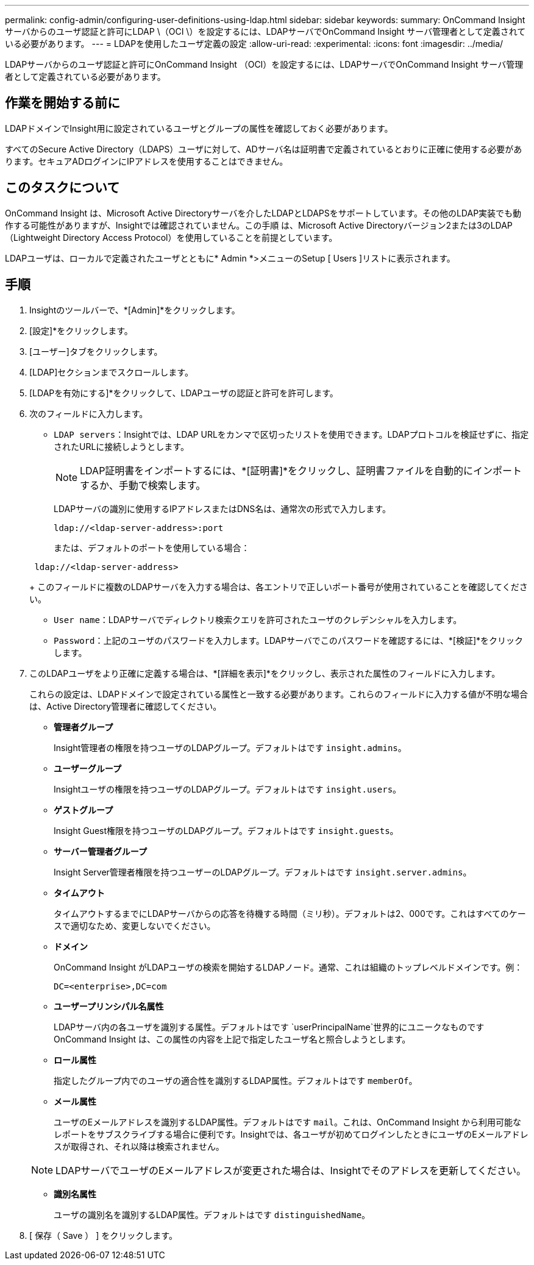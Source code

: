 ---
permalink: config-admin/configuring-user-definitions-using-ldap.html 
sidebar: sidebar 
keywords:  
summary: OnCommand Insight サーバからのユーザ認証と許可にLDAP \（OCI \）を設定するには、LDAPサーバでOnCommand Insight サーバ管理者として定義されている必要があります。 
---
= LDAPを使用したユーザ定義の設定
:allow-uri-read: 
:experimental: 
:icons: font
:imagesdir: ../media/


[role="lead"]
LDAPサーバからのユーザ認証と許可にOnCommand Insight （OCI）を設定するには、LDAPサーバでOnCommand Insight サーバ管理者として定義されている必要があります。



== 作業を開始する前に

LDAPドメインでInsight用に設定されているユーザとグループの属性を確認しておく必要があります。

すべてのSecure Active Directory（LDAPS）ユーザに対して、ADサーバ名は証明書で定義されているとおりに正確に使用する必要があります。セキュアADログインにIPアドレスを使用することはできません。



== このタスクについて

OnCommand Insight は、Microsoft Active Directoryサーバを介したLDAPとLDAPSをサポートしています。その他のLDAP実装でも動作する可能性がありますが、Insightでは確認されていません。この手順 は、Microsoft Active Directoryバージョン2または3のLDAP（Lightweight Directory Access Protocol）を使用していることを前提としています。

LDAPユーザは、ローカルで定義されたユーザとともに* Admin *>メニューのSetup [ Users ]リストに表示されます。



== 手順

. Insightのツールバーで、*[Admin]*をクリックします。
. [設定]*をクリックします。
. [ユーザー]タブをクリックします。
. [LDAP]セクションまでスクロールします。


. [LDAPを有効にする]*をクリックして、LDAPユーザの認証と許可を許可します。
. 次のフィールドに入力します。
+
** `LDAP servers`：Insightでは、LDAP URLをカンマで区切ったリストを使用できます。LDAPプロトコルを検証せずに、指定されたURLに接続しようとします。
+
[NOTE]
====
LDAP証明書をインポートするには、*[証明書]*をクリックし、証明書ファイルを自動的にインポートするか、手動で検索します。

====
+
LDAPサーバの識別に使用するIPアドレスまたはDNS名は、通常次の形式で入力します。

+
[listing]
----
ldap://<ldap-server-address>:port
----
+
または、デフォルトのポートを使用している場合：

+
[listing]
----
 ldap://<ldap-server-address>
----
+
このフィールドに複数のLDAPサーバを入力する場合は、各エントリで正しいポート番号が使用されていることを確認してください。

** `User name`：LDAPサーバでディレクトリ検索クエリを許可されたユーザのクレデンシャルを入力します。
** `Password`：上記のユーザのパスワードを入力します。LDAPサーバでこのパスワードを確認するには、*[検証]*をクリックします。


. このLDAPユーザをより正確に定義する場合は、*[詳細を表示]*をクリックし、表示された属性のフィールドに入力します。
+
これらの設定は、LDAPドメインで設定されている属性と一致する必要があります。これらのフィールドに入力する値が不明な場合は、Active Directory管理者に確認してください。

+
** *管理者グループ*
+
Insight管理者の権限を持つユーザのLDAPグループ。デフォルトはです `insight.admins`。

** *ユーザーグループ*
+
Insightユーザの権限を持つユーザのLDAPグループ。デフォルトはです `insight.users`。

** *ゲストグループ*
+
Insight Guest権限を持つユーザのLDAPグループ。デフォルトはです `insight.guests`。

** *サーバー管理者グループ*
+
Insight Server管理者権限を持つユーザーのLDAPグループ。デフォルトはです `insight.server.admins`。

** *タイムアウト*
+
タイムアウトするまでにLDAPサーバからの応答を待機する時間（ミリ秒）。デフォルトは2、000です。これはすべてのケースで適切なため、変更しないでください。

** *ドメイン*
+
OnCommand Insight がLDAPユーザの検索を開始するLDAPノード。通常、これは組織のトップレベルドメインです。例：

+
[listing]
----
DC=<enterprise>,DC=com
----
** *ユーザープリンシパル名属性*
+
LDAPサーバ内の各ユーザを識別する属性。デフォルトはです `userPrincipalName`世界的にユニークなものですOnCommand Insight は、この属性の内容を上記で指定したユーザ名と照合しようとします。

** *ロール属性*
+
指定したグループ内でのユーザの適合性を識別するLDAP属性。デフォルトはです `memberOf`。

** *メール属性*
+
ユーザのEメールアドレスを識別するLDAP属性。デフォルトはです `mail`。これは、OnCommand Insight から利用可能なレポートをサブスクライブする場合に便利です。Insightでは、各ユーザが初めてログインしたときにユーザのEメールアドレスが取得され、それ以降は検索されません。

+
[NOTE]
====
LDAPサーバでユーザのEメールアドレスが変更された場合は、Insightでそのアドレスを更新してください。

====
** *識別名属性*
+
ユーザの識別名を識別するLDAP属性。デフォルトはです `distinguishedName`。



. [ 保存（ Save ） ] をクリックします。

